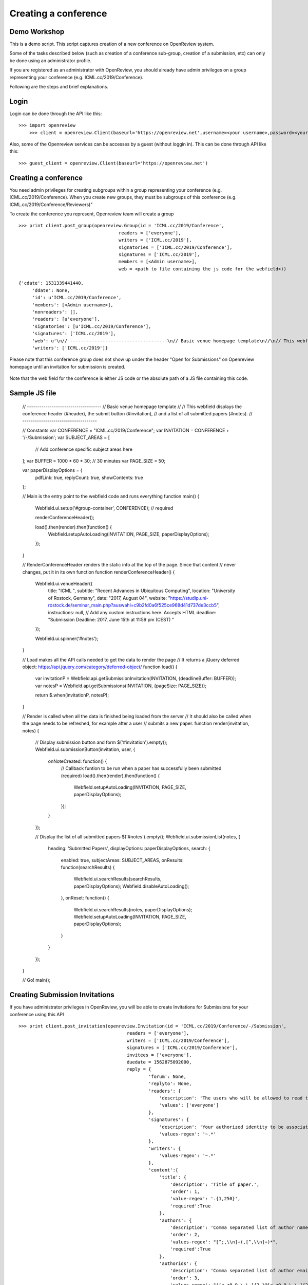 Creating a conference
========================

Demo Workshop
---------------

This is a demo script. This script captures creation of a new conference on OpenReview system.

Some of the tasks described below (such as creation of a conference sub-group, creation of a submission, etc) can only be done using an administrator profile.

If you are registered as an administrator with OpenReview, you should already have admin privileges on a group representing your conference (e.g. ICML.cc/2019/Conference).

Following are the steps and brief explanations.


Login
---------

Login can be done through the API like this::

    >>> import openreview
	>>> client = openreview.Client(baseurl='https://openreview.net',username=<your username>,password=<your password>)

Also, some of the Openreview services can be accesses by a guest (without loggin in). This can be done through API like this::

    >>> guest_client = openreview.Client(baseurl='https://openreview.net')


Creating a conference
------------------------

You need admin privileges for creating subgroups within a group representing your conference (e.g. ICML.cc/2019/Conference). When you create new groups, they must be subgroups of this conference (e.g. ICML.cc/2019/Conference/Reviewers)"

To create the conference you represent, Openreview team will create a group ::

    >>> print client.post_group(openreview.Group(id = 'ICML.cc/2019/Conference',
                                         readers = ['everyone'],
                                         writers = ['ICML.cc/2019'],
                                         signatories = ['ICML.cc/2019/Conference'],
                                         signatures = ['ICML.cc/2019'],
                                         members = [<Admin username>],
                                         web = <path to file containing the js code for the webfield>))

    {'cdate': 1531339441440,
	 'ddate': None,
	 'id': u'ICML.cc/2019/Conference',
	 'members': [<Admin username>],
	 'nonreaders': [],
	 'readers': [u'everyone'],
	 'signatories': [u'ICML.cc/2019/Conference'],
	 'signatures': ['ICML.cc/2019'],
	 'web': u'\n// ------------------------------------\n// Basic venue homepage template\n//\n// This webfield displays the conference header (#header), the submit button (#invitation),\n// and a list of all submitted papers (#notes).\n// ------------------------------------\n\n// Constants\nvar CONFERENCE = "ICML.cc/2019/Conference";\nvar INVITATION = CONFERENCE + \'/-/Submission\';\nvar SUBJECT_AREAS = [\n  // Add conference specific subject areas here\n];\nvar BUFFER = 1000 * 60 * 30;  // 30 minutes\nvar PAGE_SIZE = 50;\n\nvar paperDisplayOptions = {\n  pdfLink: true,\n  replyCount: true,\n  showContents: true\n};\n\n// Main is the entry point to the webfield code and runs everything\nfunction main() {\n  Webfield.ui.setup(\'#group-container\', CONFERENCE);  // required\n\n  renderConferenceHeader();\n\n  load().then(render).then(function() {\n    Webfield.setupAutoLoading(INVITATION, PAGE_SIZE, paperDisplayOptions);\n  });\n}\n\n// RenderConferenceHeader renders the static info at the top of the page. Since that content\n// never changes, put it in its own function\nfunction renderConferenceHeader() {\n  Webfield.ui.venueHeader({\n    title: "ICML ",\n    subtitle: "Recent Advances in Ubiquitous Computing",\n    location: "University of Rostock, Germany",\n    date: "2017, August 04",\n    website: "https://studip.uni-rostock.de/seminar_main.php?auswahl=c9b2fd0a6f525ce968d41d737de3ccb5",\n    instructions: null,  // Add any custom instructions here. Accepts HTML\n    deadline: "Submission Deadline: 2017, June 15th at 11:59 pm (CEST) "\n  });\n\n  Webfield.ui.spinner(\'#notes\');\n}\n\n// Load makes all the API calls needed to get the data to render the page\n// It returns a jQuery deferred object: https://api.jquery.com/category/deferred-object/\nfunction load() {\n  var invitationP = Webfield.api.getSubmissionInvitation(INVITATION, {deadlineBuffer: BUFFER});\n  var notesP = Webfield.api.getSubmissions(INVITATION, {pageSize: PAGE_SIZE});\n\n  return $.when(invitationP, notesP);\n}\n\n// Render is called when all the data is finished being loaded from the server\n// It should also be called when the page needs to be refreshed, for example after a user\n// submits a new paper.\nfunction render(invitation, notes) {\n  // Display submission button and form\n  $(\'#invitation\').empty();\n  Webfield.ui.submissionButton(invitation, user, {\n    onNoteCreated: function() {\n      // Callback funtion to be run when a paper has successfully been submitted (required)\n      load().then(render).then(function() {\n        Webfield.setupAutoLoading(INVITATION, PAGE_SIZE, paperDisplayOptions);\n      });\n    }\n  });\n\n  // Display the list of all submitted papers\n  $(\'#notes\').empty();\n  Webfield.ui.submissionList(notes, {\n    heading: \'Submitted Papers\',\n    displayOptions: paperDisplayOptions,\n    search: {\n      enabled: true,\n      subjectAreas: SUBJECT_AREAS,\n      onResults: function(searchResults) {\n        Webfield.ui.searchResults(searchResults, paperDisplayOptions);\n        Webfield.disableAutoLoading();\n      },\n      onReset: function() {\n        Webfield.ui.searchResults(notes, paperDisplayOptions);\n        Webfield.setupAutoLoading(INVITATION, PAGE_SIZE, paperDisplayOptions);\n      }\n    }\n  });\n}\n\n// Go!\nmain();\n\n',
	 'writers': ['ICML.cc/2019']}

Please note that this conference group does not show up under the header "Open for Submissions" on Openreview homepage until an invitation for submission is created.

.. figure:: ../_static/screenshots/group_created.png
    :align: center

Note that the web field for the conference is either JS code or the absolute path of a JS file containing this code. 

Sample JS file
-----------------

	// ------------------------------------
	// Basic venue homepage template
	//
	// This webfield displays the conference header (#header), the submit button (#invitation),
	// and a list of all submitted papers (#notes).
	// ------------------------------------

	// Constants
	var CONFERENCE = "ICML.cc/2019/Conference";
	var INVITATION = CONFERENCE + '/-/Submission';
	var SUBJECT_AREAS = [
	  // Add conference specific subject areas here
	];
	var BUFFER = 1000 * 60 * 30;  // 30 minutes
	var PAGE_SIZE = 50;

	var paperDisplayOptions = {
	  pdfLink: true,
	  replyCount: true,
	  showContents: true
	};

	// Main is the entry point to the webfield code and runs everything
	function main() {
	  Webfield.ui.setup('#group-container', CONFERENCE);  // required

	  renderConferenceHeader();

	  load().then(render).then(function() {
	    Webfield.setupAutoLoading(INVITATION, PAGE_SIZE, paperDisplayOptions);
	  });
	}

	// RenderConferenceHeader renders the static info at the top of the page. Since that content
	// never changes, put it in its own function
	function renderConferenceHeader() {
	  Webfield.ui.venueHeader({
	    title: "ICML ",
	    subtitle: "Recent Advances in Ubiquitous Computing",
	    location: "University of Rostock, Germany",
	    date: "2017, August 04",
	    website: "https://studip.uni-rostock.de/seminar_main.php?auswahl=c9b2fd0a6f525ce968d41d737de3ccb5",
	    instructions: null,  // Add any custom instructions here. Accepts HTML
	    deadline: "Submission Deadline: 2017, June 15th at 11:59 pm (CEST) "
	  });

	  Webfield.ui.spinner('#notes');
	}

	// Load makes all the API calls needed to get the data to render the page
	// It returns a jQuery deferred object: https://api.jquery.com/category/deferred-object/
	function load() {
	  var invitationP = Webfield.api.getSubmissionInvitation(INVITATION, {deadlineBuffer: BUFFER});
	  var notesP = Webfield.api.getSubmissions(INVITATION, {pageSize: PAGE_SIZE});

	  return $.when(invitationP, notesP);
	}

	// Render is called when all the data is finished being loaded from the server
	// It should also be called when the page needs to be refreshed, for example after a user
	// submits a new paper.
	function render(invitation, notes) {
	  // Display submission button and form
	  $('#invitation').empty();
	  Webfield.ui.submissionButton(invitation, user, {
	    onNoteCreated: function() {
	      // Callback funtion to be run when a paper has successfully been submitted (required)
	      load().then(render).then(function() {
	        Webfield.setupAutoLoading(INVITATION, PAGE_SIZE, paperDisplayOptions);
	      });
	    }
	  });

	  // Display the list of all submitted papers
	  $('#notes').empty();
	  Webfield.ui.submissionList(notes, {
	    heading: 'Submitted Papers',
	    displayOptions: paperDisplayOptions,
	    search: {
	      enabled: true,
	      subjectAreas: SUBJECT_AREAS,
	      onResults: function(searchResults) {
	        Webfield.ui.searchResults(searchResults, paperDisplayOptions);
	        Webfield.disableAutoLoading();
	      },
	      onReset: function() {
	        Webfield.ui.searchResults(notes, paperDisplayOptions);
	        Webfield.setupAutoLoading(INVITATION, PAGE_SIZE, paperDisplayOptions);
	      }
	    }
	  });
	}

	// Go!
	main();


Creating Submission Invitations
----------------------------------

If you have administrator privileges in OpenReview, you will be able to create Invitations for Submissions for your conference using this API ::

    >>> print client.post_invitation(openreview.Invitation(id = 'ICML.cc/2019/Conference/-/Submission',
                                            readers = ['everyone'],
                                            writers = ['ICML.cc/2019/Conference'],
                                            signatures = ['ICML.cc/2019/Conference'],
                                            invitees = ['everyone'],
                                            duedate = 1562875092000,
                                            reply = {
                                                    'forum': None,
                                                    'replyto': None,
                                                    'readers': {
                                                        'description': 'The users who will be allowed to read the above content.',
                                                        'values': ['everyone']
                                                    },
                                                    'signatures': {
                                                        'description': 'Your authorized identity to be associated with the above content.',
                                                        'values-regex': '~.*'
                                                    },
                                                    'writers': {
                                                        'values-regex': '~.*'
                                                    },
                                                    'content':{
                                                        'title': {
                                                            'description': 'Title of paper.',
                                                            'order': 1,
                                                            'value-regex': '.{1,250}',
                                                            'required':True
                                                        },
                                                        'authors': {
                                                            'description': 'Comma separated list of author names. Please provide real names; identities will be anonymized.',
                                                            'order': 2,
                                                            'values-regex': "[^;,\\n]+(,[^,\\n]+)*",
                                                            'required':True
                                                        },
                                                        'authorids': {
                                                            'description': 'Comma separated list of author email addresses, lowercased, in the same order as above. For authors with existing OpenReview accounts, please make sure that the provided email address(es) match those listed in the author\'s profile. Please provide real emails; identities will be anonymized.',
                                                            'order': 3,
                                                            'values-regex': "([a-z0-9_\-\.]{2,}@[a-z0-9_\-\.]{2,}\.[a-z]{2,},){0,}([a-z0-9_\-\.]{2,}@[a-z0-9_\-\.]{2,}\.[a-z]{2,})",
                                                            'required':True
                                                        },
                                                        'abstract': {
                                                            'description': 'Abstract of paper.',
                                                            'order': 4,
                                                            'value-regex': '[\\S\\s]{1,5000}',
                                                            'required':True
                                                        },
                                                        'pdf': {
                                                            'description': 'Upload a PDF file that ends with .pdf',
                                                            'order': 5,
                                                            'value-regex': 'upload',
                                                            'required':True
                                                        }
                                                    }

                                            }))

    {'cdate': 1531339106644,
	 'ddate': None,
	 'duedate': 1562875092000,
	 'id': u'ICML.cc/2019/Conference/-/Submission',
	 'invitees': [u'everyone'],
	 'multiReply': None,
	 'noninvitees': [],
	 'nonreaders': [],
	 'process': None,
	 'rdate': None,
	 'readers': [u'everyone'],
	 'reply': {u'content': {u'abstract': {u'description': u'Abstract of paper.',
	                                      u'order': 4,
	                                      u'required': True,
	                                      u'value-regex': u'[\\S\\s]{1,5000}'},
	                        u'authorids': {u'description': u"Comma separated list of author email addresses, lowercased, in the same order as above. For authors with existing OpenReview accounts, please make sure that the provided email address(es) match those listed in the author's profile. Please provide real emails; identities will be anonymized.",
	                                       u'order': 3,
	                                       u'required': True,
	                                       u'values-regex': u'([a-z0-9_\\-\\.]{2,}@[a-z0-9_\\-\\.]{2,}\\.[a-z]{2,},){0,}([a-z0-9_\\-\\.]{2,}@[a-z0-9_\\-\\.]{2,}\\.[a-z]{2,})'},
	                        u'authors': {u'description': u'Comma separated list of author names. Please provide real names; identities will be anonymized.',
	                                     u'order': 2,
	                                     u'required': True,
	                                     u'values-regex': u'[^;,\\n]+(,[^,\\n]+)*'},
	                        u'pdf': {u'description': u'Upload a PDF file that ends with .pdf',
	                                 u'order': 5,
	                                 u'required': True,
	                                 u'value-regex': u'upload'},
	                        u'title': {u'description': u'Title of paper.',
	                                   u'order': 1,
	                                   u'required': True,
	                                   u'value-regex': u'.{1,250}'}},
	           u'forum': None,
	           u'readers': {u'description': u'The users who will be allowed to read the above content.',
	                        u'values': [u'everyone']},
	           u'replyto': None,
	           u'signatures': {u'description': u'Your authorized identity to be associated with the above content.',
	                           u'values-regex': u'~.*'},
	           u'writers': {u'values-regex': u'~.*'}},
	 'signatures': [u'ICML.cc/2019/Conference'],
	 'taskCompletionCount': None,
	 'transform': None,
	 'web': None,
	 'writers': [u'ICML.cc/2019/Conference']}

Once an invitation for submission with a future due date is created, this conference is listed on the Openreview home page under the header "Open for Submissions".

Openreview home page after invitation for submission for ICML.cc/2019/Conference was created:

.. figure:: ../_static/screenshots/submission_invited.png
    :align: center


Conference home page:

.. figure:: ../_static/screenshots/conf_homepage.png
    :align: center


Create Invitation to Comment
--------------------------------

Once an invitation for submission is created in your conference, you should be able to create an invitation to comment using the API.
Creating an invitation to comment enables users to comment on a submission and reply to other's comments.::

    >>> print client.post_invitation(openreview.Invitation(id = 'ICML.cc/2019/Conference/-/Comment',
                                                   readers = ['everyone'],
                                                   writers = ['ICML.cc/2019/Conference'],
                                                   signatures = ['ICML.cc/2019/Conference'],
                                                   invitees = ['everyone'],
                                                    reply = {
                                                            'invitation': 'ICML.cc/2019/Conference/-/Submission',
                                                            'content': {
                                                                'title': {
                                                                    'description': 'Comment title',
                                                                    'order': 1,
                                                                    'value-regex': '.*'
                                                                },
                                                                'comment': {
                                                                    'description': 'Comment',
                                                                    'order': 2,
                                                                    'value-regex': '.{0,1000}'
                                                                }
                                                            },
                                                            'readers': {
                                                                'values': ['everyone']
                                                            },
                                                            'signatures': {
                                                                'values-regex': '\\(anonymous\\)|~.*'
                                                            },
                                                            'writers': {
                                                                'values-regex': '\\(anonymous\\)|~.*'
                                                            }
                                                    }))

    {'cdate': 1531340152826,
	 'ddate': None,
	 'duedate': None,
	 'id': u'ICML.cc/2019/Conference/-/Comment',
	 'invitees': [u'everyone'],
	 'multiReply': None,
	 'noninvitees': [],
	 'nonreaders': [],
	 'process': None,
	 'rdate': None,
	 'readers': [u'everyone'],
	 'reply': {u'content': {u'comment': {u'description': u'Comment',
	                                     u'order': 2,
	                                     u'value-regex': u'.{0,1000}'},
	                        u'title': {u'description': u'Comment title',
	                                   u'order': 1,
	                                   u'value-regex': u'.*'}},
	           u'invitation': u'ICML.cc/2019/Conference/-/Submission',
	           u'readers': {u'values': [u'everyone']},
	           u'signatures': {u'values-regex': u'\\(anonymous\\)|~.*'},
	           u'writers': {u'values-regex': u'\\(anonymous\\)|~.*'}},
	 'signatures': [u'ICML.cc/2019/Conference'],
	 'taskCompletionCount': None,
	 'transform': None,
	 'web': None,
	 'writers': [u'ICML.cc/2019/Conference']}



Adding a Submission Note
---------------------------

A submission note (e.g. a research paper) can be added using the Conference homepage.

.. figure:: ../_static/screenshots/add_submission_note_UI.png
    :align: center

This feature is also available through the API.







